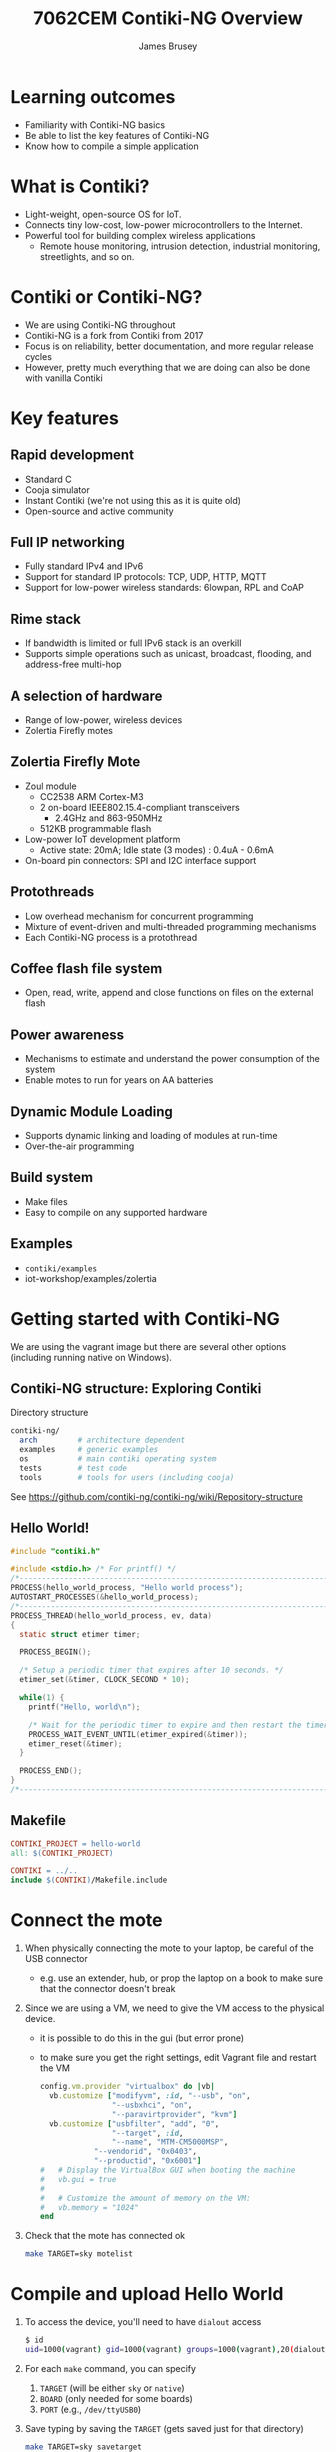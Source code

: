 #+title: 7062CEM Contiki-NG Overview
#+Author: James Brusey
#+Email: j.brusey@coventry.ac.uk
#+Options: num:nil toc:nil
#+REVEAL_INIT_OPTIONS: width:1200, height:1200, margin: 0.1, minScale:0.2, maxScale:2.5, transition:'cube', slideNumber:true
#+REVEAL_THEME: white
#+REVEAL_HLEVEL: 1
#+REVEAL_HEAD_PREAMBLE: <meta name="description" content="7062cem contiki overview">
#+latex_header: \usepackage[osf]{mathpazo}
#+latex_header: \usepackage{booktabs}
#+latex_header: \usepackage{array}
#+latex_header: \newcolumntype{L}[1]{>{\raggedright\arraybackslash}p{#1\columnwidth}}
#+latex_header: \newcolumntype{C}[1]{>{\centering\arraybackslash}p{#1\columnwidth}}
#+latex_header: \newcolumntype{R}[1]{>{\raggedleft\arraybackslash}p{#1\columnwidth}}

* Learning outcomes
- Familiarity with Contiki-NG basics
- Be able to list the key features of Contiki-NG
- Know how to compile a simple application

* What is Contiki?
- Light-weight, open-source OS for IoT.
- Connects tiny low-cost, low-power microcontrollers to the Internet.
- Powerful tool for building complex wireless applications
  - Remote house monitoring, intrusion detection, industrial monitoring, streetlights, and so on.

* Contiki or Contiki-NG?
- We are using Contiki-NG throughout
- Contiki-NG is a fork from Contiki from 2017
- Focus is on reliability, better documentation, and more regular release cycles
- However, pretty much everything that we are doing can also be done with vanilla Contiki
  
* Key features	

** Rapid development
- Standard C 
- Cooja simulator
- Instant Contiki (we're not using this as it is quite old)
- Open-source and active community

** Full IP networking
- Fully standard IPv4 and IPv6
- Support for standard IP protocols: TCP, UDP, HTTP, MQTT
- Support for low-power wireless standards: 6lowpan, RPL and CoAP

** Rime stack
- If bandwidth is limited or full IPv6 stack is an overkill
- Supports simple operations such as unicast, broadcast, flooding, and address-free multi-hop

** A selection of hardware
- Range of low-power, wireless devices
- Zolertia Firefly motes
  [[file:figures/zolertia-firefly.png]]
** Zolertia Firefly Mote
- Zoul module
  - CC2538 ARM Cortex-M3
  - 2 on-board IEEE802.15.4-compliant transceivers 
    - 2.4GHz and 863-950MHz
  - 512KB programmable flash 
- Low-power IoT development platform 
  - Active state: 20mA; Idle state (3 modes) : 0.4uA - 0.6mA
- On-board pin connectors: SPI and I2C interface support

** Protothreads
- Low overhead mechanism for concurrent programming
- Mixture of event-driven and multi-threaded programming mechanisms
- Each Contiki-NG process is a protothread

** Coffee flash file system
- Open, read, write, append and close functions on files on the external flash

** Power awareness
- Mechanisms to estimate and understand the power consumption of the system 
- Enable motes to run for years on AA batteries

** Dynamic Module Loading
- Supports dynamic linking and loading of modules at run-time
- Over-the-air programming

** Build system 
- Make files
- Easy to compile on any supported hardware

** Examples 
- =contiki/examples=
- iot-workshop/examples/zolertia

* Getting started with Contiki-NG

We are using the vagrant image but there are several other options (including running native on Windows).


** Contiki-NG structure: Exploring Contiki
Directory structure
#+BEGIN_SRC sh
contiki-ng/
  arch         # architecture dependent
  examples     # generic examples
  os           # main contiki operating system
  tests        # test code 
  tools        # tools for users (including cooja)
#+END_SRC
See https://github.com/contiki-ng/contiki-ng/wiki/Repository-structure

** Hello World!

#+BEGIN_SRC c
#include "contiki.h"

#include <stdio.h> /* For printf() */
/*---------------------------------------------------------------------------*/
PROCESS(hello_world_process, "Hello world process");
AUTOSTART_PROCESSES(&hello_world_process);
/*---------------------------------------------------------------------------*/
PROCESS_THREAD(hello_world_process, ev, data)
{
  static struct etimer timer;

  PROCESS_BEGIN();

  /* Setup a periodic timer that expires after 10 seconds. */
  etimer_set(&timer, CLOCK_SECOND * 10);

  while(1) {
    printf("Hello, world\n");

    /* Wait for the periodic timer to expire and then restart the timer. */
    PROCESS_WAIT_EVENT_UNTIL(etimer_expired(&timer));
    etimer_reset(&timer);
  }

  PROCESS_END();
}
/*---------------------------------------------------------------------------*/

#+END_SRC

** Makefile	
#+BEGIN_SRC makefile
CONTIKI_PROJECT = hello-world
all: $(CONTIKI_PROJECT)

CONTIKI = ../..
include $(CONTIKI)/Makefile.include

#+END_SRC

* Connect the mote
1. When physically connecting the mote to your laptop, be careful of the USB connector
   - e.g. use an extender, hub, or prop the laptop on a book to make sure that the connector doesn't break
2. Since we are using a VM, we need to give the VM access to the physical device.
   - it is possible to do this in the gui (but error prone)
   - to make sure you get the right settings, edit Vagrant file and restart the VM 
     #+BEGIN_SRC ruby
  config.vm.provider "virtualbox" do |vb|
    vb.customize ["modifyvm", :id, "--usb", "on",
                  "--usbxhci", "on",
                  "--paravirtprovider", "kvm"]
    vb.customize ["usbfilter", "add", "0", 
                  "--target", :id, 
    	          "--name", "MTM-CM5000MSP",
	          "--vendorid", "0x0403",
	          "--productid", "0x6001"]
  #   # Display the VirtualBox GUI when booting the machine
  #   vb.gui = true
  #
  #   # Customize the amount of memory on the VM:
  #   vb.memory = "1024"
  end
#+END_SRC
3. Check that the mote has connected ok
   #+BEGIN_SRC sh
make TARGET=sky motelist
   #+END_SRC

* Compile and upload Hello World
1. To access the device, you'll need to have =dialout= access
   #+BEGIN_SRC sh
$ id
uid=1000(vagrant) gid=1000(vagrant) groups=1000(vagrant),20(dialout),998(docker)
   #+END_SRC
2. For each =make= command, you can specify
   1. =TARGET= (will be either =sky= or =native=)
   2. =BOARD= (only needed for some boards)
   3. =PORT= (e.g., =/dev/ttyUSB0=)
3. Save typing by saving the =TARGET= (gets saved just for that directory)
   #+BEGIN_SRC sh
make TARGET=sky savetarget
   #+END_SRC
   You can also set the =PORT= (for that login session) using:
   #+BEGIN_SRC sh
export PORT=/dev/ttyUSB0
   #+END_SRC

4. Compile your code
   #+BEGIN_SRC sh
$ make hello-world
   #+END_SRC
5. Upload your code to the device (you may need to tell it the =PORT=):
   #+BEGIN_SRC sh
$ make hello-world.upload
   #+END_SRC
6. To see the output from the program, connect to the serial port using:
   #+BEGIN_SRC sh
$ make login
   #+END_SRC
7. If you get some garbled output, try resetting the mote using the reset button.

* Contiki-NG build system: quick look
See https://github.com/contiki-ng/contiki-ng/wiki/The-Contiki%E2%80%90NG-build-system

The build system is comprised of multiple =Makefile= files
   1. =projectdir/Makefile= contains options and instructions for that project and an =include= for the master Contiki makefile. e.g.,
      #+BEGIN_SRC sh
CONTIKI_PROJECT = udp-client udp-server
all: $(CONTIKI_PROJECT)

CONTIKI=../..
include $(CONTIKI)/Makefile.include
      #+END_SRC
   2. =Makefile.include= is in the root of the Contiki-NG source tree. It includes:
      - C files needed for core system
      - includes =Makefile.$TARGET= and =app= Makefiles
   3. =Makefile.$(TARGET)= where =$(TARGET)= is the platform (e.g., =sky=)
      - located in =arch/platforms/$(TARGET)=
      - includes C files that are specific to that platform (e.g., =sht11-sensor.c=)
   4. =Makefile.$(CPU)= where =$(CPU)= is the processor (e.g., =msp430=)
      - located in =arch/cpu/$(CPU)=
      - includes code specific to that processor (e.g., =flash.c=)
   5. =Makefile.$(MODULE)= where =$(MODULE)= is the name of a module in the =os= directory.

	
* Things to try out
1. =contiki/examples=
2. =iot-workshop= branch in  https://github.com/alignan/contiki

* Useful resources
- Get started with Contiki-NG: https://www.contiki-ng.org/ 
- IoT in five days: https://github.com/marcozennaro/IPv6-WSN-book/releases/
- Contiki tutorial: https://www.slideshare.net/salahecom/contiki-seminar-1
- Contiki tutorials: https://anrg.usc.edu/contiki/index.php/Contiki_tutorials

* Thank you!

* Additional info

** Creating your own Contiki application
- Go to your home directory and create a subdirectory =my-first-app=
  #+BEGIN_SRC sh
$ cd
$ mkdir my-first-app
#+END_SRC
- Inside the folder create a new C file =My-first-app.c=
- It may help to look at the examples to ensure you include all the right bits.
- Create a =Makefile= in the same folder. Ensure you specify the right directory 
  #+BEGIN_SRC makefile
CONTIKI_PROJECT = my-first-app
all: $(CONTIKI_PROJECT)

CONTIKI=~/contiki-ng
include $(CONTIKI)/Makefile.include
#+END_SRC
- You should now be able to compile and upload the program
#+BEGIN_SRC sh
$ make TARGET=sky savetarget
$ make my-first-app
$ make my-first-app.upload
$ make login
#+END_SRC

** Generic Structure of a Contiki Program
#+BEGIN_SRC c
/* header files */
#include <...>

/* declare processes */
PROCESS(name, "description of process");
/* ... */
/* autostart processes */
AUTOSTART_PROCESSES(name);
/* ... */
/* define process */
PROCESS_THREAD(name, ev, data)
{
  /* declare and static init vars */
  PROCESS_BEGIN();
  /* main code */
  PROCESS_END();
}
#+END_SRC


** Contiki APIs: Process
#+attr_latex: :align L{0.4} L{0.6} 
| Function                    | Description                                                            |
|-----------------------------+------------------------------------------------------------------------|
| =PROCESS_BEGIN()=             | Define the beginning of a process                                      |
| =PROCESS_END()=               | Define the end of a process                                            |
| =PROCESS_WAIT_EVENT()=        | Wait for an event to be posted to the process                          |
|                             | Blocks the currently running process until an event is received        |
| =PROCESS_WAIT_EVENT_UNTIL(c)= | Wait for an event to be posted to the process, with an extra condition |
| =PROCESS_YIELD()=             | Yield the currently running process                                    |
| =PROCESS_YIELD_UNTIL(c)=      | Yield the currently running process until a condition occurs           |
| =PROCESS_WAIT_UNTIL(c)=       | Wait for a condition to occur                                          |
| =PROCESS_EXIT()=              | Exit the currently running process                                     |
| =PROCESS_PAUSE()=             | Yield the process for a short while                                    |

** Contiki APIs: Sensor
Each sensor has a set of functions for controlling it and query it for its state.
Some sensors also generate events when sensor values change.
A sensor must be activated before it generates events or relevant values.
#+attr_latex: :align L{0.4} L{0.6} 
| Function                   | Description                                                      |
|----------------------------+------------------------------------------------------------------|
| =SENSORS_ACTIVATE(sensor)=   | Activate the sensor                                              |
| =SENSORS_DEACTIVATE(sensor)= | Deactivate the sensor                                            |
| =sensor.value(o)=           | Query the sensor for its last value (e.g. button pressed or not)  |
| =sensor_event=             | Event sent when a sensor has changed                             |

** Contiki APIs: LED
| Function        | Description    |
|-----------------+----------------|
| =leds_on()=     | Turn LEDs on   |
| =leds_off()=    | Turn LEDs off  |
| =leds_invert()= | Toggle LEDs    |
| =leds_blink()=  | Blink all LEDs |

